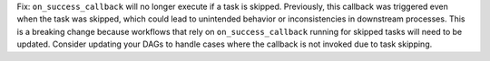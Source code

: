 Fix: ``on_success_callback`` will no longer execute if a task is skipped. Previously, this callback was triggered even when the task was skipped, which could lead to unintended behavior or inconsistencies in downstream processes. This is a breaking change because workflows that rely on ``on_success_callback`` running for skipped tasks will need to be updated. Consider updating your DAGs to handle cases where the callback is not invoked due to task skipping.

